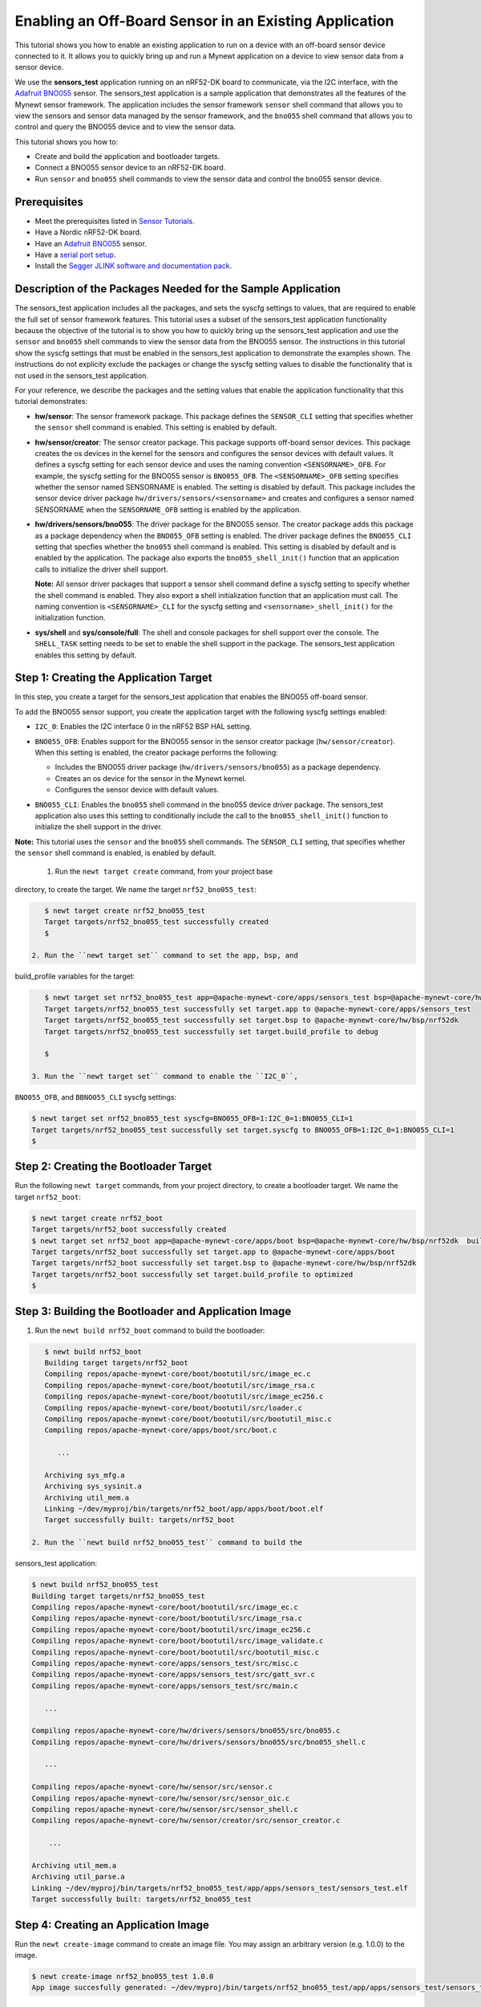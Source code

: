 Enabling an Off-Board Sensor in an Existing Application
-------------------------------------------------------

This tutorial shows you how to enable an existing application to run on
a device with an off-board sensor device connected to it. It allows you
to quickly bring up and run a Mynewt application on a device to view
sensor data from a sensor device.

We use the **sensors\_test** application running on an nRF52-DK board to
communicate, via the I2C interface, with the `Adafruit
BNO055 <https://learn.adafruit.com/adafruit-bno055-absolute-orientation-sensor/overview>`__
sensor. The sensors\_test application is a sample application that
demonstrates all the features of the Mynewt sensor framework. The
application includes the sensor framework ``sensor`` shell command that
allows you to view the sensors and sensor data managed by the sensor
framework, and the ``bno055`` shell command that allows you to control
and query the BNO055 device and to view the sensor data.

This tutorial shows you how to:

-  Create and build the application and bootloader targets.
-  Connect a BNO055 sensor device to an nRF52-DK board.
-  Run ``sensor`` and ``bno055`` shell commands to view the sensor data
   and control the bno055 sensor device.

Prerequisites
~~~~~~~~~~~~~

-  Meet the prerequisites listed in `Sensor
   Tutorials </os/tutorials/sensors/sensors.html>`__.
-  Have a Nordic nRF52-DK board.
-  Have an `Adafruit
   BNO055 <https://learn.adafruit.com/adafruit-bno055-absolute-orientation-sensor/overview>`__
   sensor.
-  Have a `serial port setup </os/get_started/serial_access.html>`__.
-  Install the `Segger JLINK software and documentation
   pack <https://www.segger.com/jlink-software.html>`__.

Description of the Packages Needed for the Sample Application
~~~~~~~~~~~~~~~~~~~~~~~~~~~~~~~~~~~~~~~~~~~~~~~~~~~~~~~~~~~~~

The sensors\_test application includes all the packages, and sets the
syscfg settings to values, that are required to enable the full set of
sensor framework features. This tutorial uses a subset of the
sensors\_test application functionality because the objective of the
tutorial is to show you how to quickly bring up the sensors\_test
application and use the ``sensor`` and ``bno055`` shell commands to view
the sensor data from the BNO055 sensor. The instructions in this
tutorial show the syscfg settings that must be enabled in the
sensors\_test application to demonstrate the examples shown. The
instructions do not explicity exclude the packages or change the syscfg
setting values to disable the functionality that is not used in the
sensors\_test application.

For your reference, we describe the packages and the setting values that
enable the application functionality that this tutorial demonstrates:

-  **hw/sensor**: The sensor framework package. This package defines the
   ``SENSOR_CLI`` setting that specifies whether the ``sensor`` shell
   command is enabled. This setting is enabled by default.

-  **hw/sensor/creator**: The sensor creator package. This package
   supports off-board sensor devices. This package creates the os
   devices in the kernel for the sensors and configures the sensor
   devices with default values. It defines a syscfg setting for each
   sensor device and uses the naming convention ``<SENSORNAME>_OFB``.
   For example, the syscfg setting for the BNO055 sensor is
   ``BNO055_OFB``. The ``<SENSORNAME>_OFB`` setting specifies whether
   the sensor named SENSORNAME is enabled. The setting is disabled by
   default. This package includes the sensor device driver package
   ``hw/drivers/sensors/<sensorname>`` and creates and configures a
   sensor named SENSORNAME when the ``SENSORNAME_OFB`` setting is
   enabled by the application.
-  **hw/drivers/sensors/bno055**: The driver package for the BNO055
   sensor. The creator package adds this package as a package dependency
   when the ``BNO055_OFB`` setting is enabled. The driver package
   defines the ``BNO055_CLI`` setting that specfies whether the
   ``bno055`` shell command is enabled. This setting is disabled by
   default and is enabled by the application. The package also exports
   the ``bno055_shell_init()`` function that an application calls to
   initialize the driver shell support.

   **Note:** All sensor driver packages that support a sensor shell
   command define a syscfg setting to specify whether the shell command
   is enabled. They also export a shell initialization function that an
   application must call. The naming convention is ``<SENSORNAME>_CLI``
   for the syscfg setting and ``<sensorname>_shell_init()`` for the
   initialization function.

-  **sys/shell** and **sys/console/full**: The shell and console
   packages for shell support over the console. The ``SHELL_TASK``
   setting needs to be set to enable the shell support in the package.
   The sensors\_test application enables this setting by default.

Step 1: Creating the Application Target
~~~~~~~~~~~~~~~

In this step, you create a target for the sensors\_test application that enables the BNO055
off-board sensor.

To add the BNO055 sensor support, you create the application target with
the following syscfg settings enabled:

-  ``I2C_0``: Enables the I2C interface 0 in the nRF52 BSP HAL setting.
-  | ``BNO055_OFB``: Enables support for the BNO055 sensor in the sensor
     creator package (``hw/sensor/creator``).
   | When this setting is enabled, the creator package performs the
     following:

   -  Includes the BNO055 driver package (``hw/drivers/sensors/bno055``)
      as a package dependency.
   -  Creates an os device for the sensor in the Mynewt kernel.
   -  Configures the sensor device with default values.

-  ``BNO055_CLI``: Enables the ``bno055`` shell command in the bno055
   device driver package. The sensors\_test application also uses this
   setting to conditionally include the call to the
   ``bno055_shell_init()`` function to initialize the shell support in
   the driver.

**Note:** This tutorial uses the ``sensor`` and the ``bno055`` shell
commands. The ``SENSOR_CLI`` setting, that specifies whether the
``sensor`` shell command is enabled, is enabled by default.

 1. Run the ``newt target create`` command, from your project base
directory, to create the target. We name the target
``nrf52_bno055_test``:

.. code-block:: console


    $ newt target create nrf52_bno055_test
    Target targets/nrf52_bno055_test successfully created
    $

 2. Run the ``newt target set`` command to set the app, bsp, and
build\_profile variables for the target:

.. code-block:: console


    $ newt target set nrf52_bno055_test app=@apache-mynewt-core/apps/sensors_test bsp=@apache-mynewt-core/hw/bsp/nrf52dk build_profile=debug
    Target targets/nrf52_bno055_test successfully set target.app to @apache-mynewt-core/apps/sensors_test
    Target targets/nrf52_bno055_test successfully set target.bsp to @apache-mynewt-core/hw/bsp/nrf52dk
    Target targets/nrf52_bno055_test successfully set target.build_profile to debug

    $

 3. Run the ``newt target set`` command to enable the ``I2C_0``,
``BNO055_OFB``, and ``BBNO055_CLI`` syscfg settings:

.. code-block:: console


    $ newt target set nrf52_bno055_test syscfg=BNO055_OFB=1:I2C_0=1:BNO055_CLI=1
    Target targets/nrf52_bno055_test successfully set target.syscfg to BNO055_OFB=1:I2C_0=1:BNO055_CLI=1
    $

Step 2: Creating the Bootloader Target
~~~~~~~~~~~~~~~

Run the following ``newt target`` commands, from your project directory, to create a
bootloader target. We name the target ``nrf52_boot``:

.. code-block:: console


    $ newt target create nrf52_boot
    Target targets/nrf52_boot successfully created
    $ newt target set nrf52_boot app=@apache-mynewt-core/apps/boot bsp=@apache-mynewt-core/hw/bsp/nrf52dk  build_profile=optimized
    Target targets/nrf52_boot successfully set target.app to @apache-mynewt-core/apps/boot
    Target targets/nrf52_boot successfully set target.bsp to @apache-mynewt-core/hw/bsp/nrf52dk
    Target targets/nrf52_boot successfully set target.build_profile to optimized
    $

Step 3: Building the Bootloader and Application Image
~~~~~~~~~~~~~~~

1. Run the ``newt build nrf52_boot`` command to build the bootloader:

.. code-block:: console

    $ newt build nrf52_boot
    Building target targets/nrf52_boot
    Compiling repos/apache-mynewt-core/boot/bootutil/src/image_ec.c
    Compiling repos/apache-mynewt-core/boot/bootutil/src/image_rsa.c
    Compiling repos/apache-mynewt-core/boot/bootutil/src/image_ec256.c
    Compiling repos/apache-mynewt-core/boot/bootutil/src/loader.c
    Compiling repos/apache-mynewt-core/boot/bootutil/src/bootutil_misc.c
    Compiling repos/apache-mynewt-core/apps/boot/src/boot.c

       ...

    Archiving sys_mfg.a
    Archiving sys_sysinit.a
    Archiving util_mem.a
    Linking ~/dev/myproj/bin/targets/nrf52_boot/app/apps/boot/boot.elf
    Target successfully built: targets/nrf52_boot

 2. Run the ``newt build nrf52_bno055_test`` command to build the
sensors\_test application:

.. code-block:: console

    $ newt build nrf52_bno055_test
    Building target targets/nrf52_bno055_test
    Compiling repos/apache-mynewt-core/boot/bootutil/src/image_ec.c
    Compiling repos/apache-mynewt-core/boot/bootutil/src/image_rsa.c
    Compiling repos/apache-mynewt-core/boot/bootutil/src/image_ec256.c
    Compiling repos/apache-mynewt-core/boot/bootutil/src/image_validate.c
    Compiling repos/apache-mynewt-core/boot/bootutil/src/bootutil_misc.c
    Compiling repos/apache-mynewt-core/apps/sensors_test/src/misc.c
    Compiling repos/apache-mynewt-core/apps/sensors_test/src/gatt_svr.c
    Compiling repos/apache-mynewt-core/apps/sensors_test/src/main.c

       ...

    Compiling repos/apache-mynewt-core/hw/drivers/sensors/bno055/src/bno055.c
    Compiling repos/apache-mynewt-core/hw/drivers/sensors/bno055/src/bno055_shell.c

       ...

    Compiling repos/apache-mynewt-core/hw/sensor/src/sensor.c
    Compiling repos/apache-mynewt-core/hw/sensor/src/sensor_oic.c
    Compiling repos/apache-mynewt-core/hw/sensor/src/sensor_shell.c
    Compiling repos/apache-mynewt-core/hw/sensor/creator/src/sensor_creator.c

        ...

    Archiving util_mem.a
    Archiving util_parse.a
    Linking ~/dev/myproj/bin/targets/nrf52_bno055_test/app/apps/sensors_test/sensors_test.elf
    Target successfully built: targets/nrf52_bno055_test

Step 4: Creating an Application Image
~~~~~~~~~~~~~~~~~~~~~~~~~~~~~~~~~~~~~

Run the ``newt create-image`` command to create an image file. You may
assign an arbitrary version (e.g. 1.0.0) to the image.

.. code-block:: console


    $ newt create-image nrf52_bno055_test 1.0.0
    App image succesfully generated: ~/dev/myproj/bin/targets/nrf52_bno055_test/app/apps/sensors_test/sensors_test.img

Step 5: Connecting the BNO055 Sensor to the nRF52-DK Board
~~~~~~~~~~~~~~~~~~~~~~~~~~~~~~~~~~~~~~~~~~~~~~~~~~~~~~~~~~

Connect the pins from the BNO055 sensor to the nRF52-DK board as
specified in the following table:

+----------+--------------+----------------+
| Lines    | BNO055 Pin   | nRF52-DK Pin   |
+==========+==============+================+
| Power    | Vin          | 5V             |
+----------+--------------+----------------+
| Clock    | SCL          | P0.27          |
+----------+--------------+----------------+
| Data     | SDA          | P0.26          |
+----------+--------------+----------------+
| Ground   | GND          | GND            |
+----------+--------------+----------------+

|Alt Layout - BNO055| |Alt Layout - NRF52\_IC2|

Step 6: Connecting the nRF52-DK Board to your Computer
~~~~~~~~~~~~~~~

1. Set up two connections between your computer and the nRF52-DK board:

-  A serial connection to communicate with the sensors\_test application
   and view the sensor data and hardware information via the Mynewt
   shell.

   You can reference the `Serial Port
   Setup <../get_started/serial_access.html>`__ tutorial for more
   information on setting up a serial communication.

-  A connection from your computer to the micro-USB port on the nRF52-DK
   board to power the board and to load the bootloader and application
   image.

 2. Turn the power on the board to ON. You should see the green LED
light up on the board.

Step 7: Loading the Bootloader and the Application Image
~~~~~~~~~~~~~~~

1. Run the ``newt load nrf52_boot`` command to load the bootloader onto the board:

.. code-block:: console


    $ newt load nrf52_boot
    Loading bootloader
    $

 2. Run the ``newt load nrf52_bno055_test`` command to load the
application image on to the board:

.. code-block:: console


    $ newt load nrf52_bno055_test
    Loading app image into slot 1
    $

 3. Power the nRF52-DK board OFF and ON.

Step 8: Using a Terminal Emulator to Connect to the Application Console
~~~~~~~~~~~~~~~

Start up a terminal emulator to connect the sensors\_test application
console. You can use one of the terminal emulators listed below or one
of your choice:

-  On Mac OS and Linux platforms, you can run
   ``minicom -D /dev/tty.usbserial-<port> -b 115200`` to connect to the
   console of your app. Note that on Linux, the format of the port name
   is ``/dev/ttyUSB<N>``, where N is a number.

-  On Windows, you can use a terminal application such as PuTTY to
   connect to the device.

   If you located your port from a MinGW terminal, the port name format
   is ``/dev/ttyS<N>``, where ``N`` is a number. You must map the port
   name to a Windows COM port: ``/dev/ttyS<N>`` maps to ``COM<N+1>``.
   For example, ``/dev/ttyS2`` maps to ``COM3``.

   You can also use the Windows Device Manager to locate the COM port.

 We use minicom for this tutorial. After minicom connects, enter
<return> to ensure the shell is running. You should see the ``compat>``
prompt:

.. code-block:: console


    Welcome to minicom 2.7.1

    OPTIONS:
    Compiled on May 17 2017, 15:29:14.
    Port /dev/tty.usbserial, 13:55:21

    Press Meta-Z for help on special keys


    010674 compat>

Step 9: Viewing the Registered Sensors and Sensor Data
~~~~~~~~~~~~~~~

The sensor framework package implements the ``sensor`` shell command. This command
allows you to:

-  List all the registered sensor devices.
-  View the sensor types that a registered sensor device supports.
-  Read sensor data samples.

To view the command syntax, enter ``sensor``

.. code-block:: console


    002340 Possible commands for sensor are:
    002341   list
    002341       list of sensors registered
    002342   read <sensor_name> <type> [-n nsamples] [-i poll_itvl(ms)] [-d poll_du]
    002344       read <no_of_samples> from sensor<sensor_name> of type:<type> at pr
    002347       at <poll_interval> rate for <poll_duration>
    002348   type <sensor_name>
    002349       types supported by registered sensor
    002350 compat>

Listing the Registered Sensors
^^^^^^^^^^^^^^^^^^^

You use the ``sensor list`` command to list all the registered sensor devices:

.. code-block:: console


    031798 compat> sensor list
    129441 sensor dev = bno055_0, configured type = 0x1 0x2 0x4 0x200 0x1000 0x2000
    129444 compat>

The output shows one sensor, **bno055\_0**, registered, and the
configured types for the sensor. A configure type is a subset of the
types that a sensor supports.

Listing the Types that a Sensor Supports
^^^^^^^^^^^^^^^^^^^^^^^^^^^^^^^^^^^^^^^^

You use the ``sensor type`` command to list the types that a sensor
supports:

.. code-block:: console


    031822 compat> sensor type bno055_0
    033156 sensor dev = bno055_0,
    type =
    033157     accelerometer: 0x1
    033157     magnetic field: 0x2
    033158     gyroscope: 0x4
    033159     temperature: 0x10
    033160     vector: 0x200
    033160     accel: 0x1000
    033161     gravity: 0x2000
    033162     euler: 0x4000

Viewing Sensor Data Samples
^^^^^^^^^^^^^^^^^^^

You use the ``sensor read`` command to
read data samples for a configured type. You can specify the number of
samples to read, a poll interval, and a poll duration. You can only view
sensor data for the sensor types that a sensor device is configured for.

**Example 1:** Read 5 samples of accelerometer data from the
**bno055\_0** sensor:

.. code-block:: console


    033163 compat> sensor read bno055_0 0x1 -n 5
    042974 ts: [ secs: 335 usecs: 745441 cputime: 336218225 ]
    042976 x = -0.519999968 y = -7.289999968 z = 6.489999776
    042978 ts: [ secs: 335 usecs: 771216 cputime: 336244000 ]
    042979 x = -0.529999968 y = -7.360000128 z = 6.559999936
    042981 ts: [ secs: 335 usecs: 794640 cputime: 336267424 ]
    042982 x = -0.529999968 y = -7.340000160 z = 6.480000032
    042983 ts: [ secs: 335 usecs: 810795 cputime: 336283579 ]
    042984 x = -0.519999968 y = -7.300000192 z = 6.530000224
    042986 ts: [ secs: 335 usecs: 833703 cputime: 336306487 ]
    042987 x = -0.510000000 y = -7.309999936 z = 6.380000128

Each sample contains two lines of output. The first line is the time
when the sample is read. The second line is the sample data. For the
example output:

These two lines are for the first sample:

.. code-block:: console


    042974 ts: [ secs: 335 usecs: 745441 cputime: 336218225 ]
    042976 x = -0.519999968 y = -7.289999968 z = 6.489999776

 These two lines are for the last sample:

.. code-block:: console


    042986 ts: [ secs: 335 usecs: 833703 cputime: 336306487 ]
    042987 x = -0.510000000 y = -7.309999936 z = 6.380000128

**Example 2:** Read the vector data at 20 ms poll interval. You can
enter ``ctrl-c``, ``q <return>``, or ``Q <return>`` to stop the polling.

.. code-block:: console

    002350 compat> sensor read bno055_0 0x200 -i 20
    019271 ts: [ secs: 150 usecs: 560056 cputime: 151019584 ]
    019272 x = 3.442626944 y = 0.026977540 z = 3.993286144 w = 0.829833984
    019274 ts: [ secs: 150 usecs: 580598 cputime: 151040126 ]
    019275 x = 3.442626944 y = 0.026977540 z = 3.993286144 w = 0.829833984
    019277 ts: [ secs: 150 usecs: 604036 cputime: 151063564 ]
    019278 x = 3.442626944 y = 0.026977540 z = 3.993286144 w = 0.829833984
    019280 ts: [ secs: 150 usecs: 627474 cputime: 151087002 ]
    019281 x = 3.442626944 y = 0.026977540 z = 3.993286144 w = 0.829833984
    019283 ts: [ secs: 150 usecs: 650912 cputime: 151110440 ]
    019284 x = 3.442626944 y = 0.026977540 z = 3.993286144 w = 0.829833984
    019286 ts: [ secs: 150 usecs: 674350 cputime: 151133878 ]
    019287 x = 3.442626944 y = 0.026977540 z = 3.993286144 w = 0.829833984
    019289 ts: [ secs: 150 usecs: 697788 cputime: 151157316 ]
    019290 x = 3.442626944 y = 0.026977540 z = 3.993286144 w = 0.829833984
    019292 ts: [ secs: 150 usecs: 721225 cputime: 151180753 ]
    019293 x = 3.442626944 y = 0.026977540 z = 3.993286144 w = 0.829833984
    019295 ts: [ secs: 150 usecs: 744663 cputime: 151204191 ]
    019296 x = 3.442626944 y = 0.026977540 z = 3.993286144 w = 0.829833984
    019298 ts: [ secs: 150 usecs: 768101 cputime: 151227629 ]
    019299 x = 3.442626944 y = 0.026977540 z = 3.993286144 w = 0.829833984
    019301 ts: [ secs: 150 usecs: 791539 cputime: 151251067 ]
    019302 x = 3.442626944 y = 0.026977540 z = 3.993286144 w = 0.829833984

Step 10: Controlling and Viewing Sensor Device Hardware and Sensor Data
~~~~~~~~~~~~~~~

The BNO055 device driver implements the ``bno055`` shell command
that allows you to:

-  Read sensor data samples for all the sensor types that the device
   supports.

   **Note:** The ``sensor`` shell command discussed previously only
   reads sensor data for configured sensor types.

-  Query the chip id, sensor revisions, content of registers, sensor
   offsets.
-  Reset the device.
-  Change the power mode.
-  Change the operation mode.

Enter ``bno055`` to see the command syntax:

.. code-block:: console


    711258 bno055 cmd  [flags...]
    711259 cmd:
    711259  r     [n_samples] [ 0-acc          | 1 -mag       | 2 -gyro    | 4 -tem|
                                9-quat         | 26-linearacc | 27-gravity | 28-eul]

    711264  mode  [0-config   | 1-acc          | 2 -mag       | 3 -gyro    | 4 -acc|
                   5-accgyro  | 6-maggyro      | 7 -amg       | 8 -imuplus | 9 -com|
                   9-m4g      |11-NDOF_FMC_OFF | 12-NDOF  ]
    711269  chip_id
    711270  rev
    711270  reset
    711270  pmode [0-normal   | 1-lowpower     | 2-suspend]
    711272  sensor_offsets
    711272  dumpreg [addr]

 \*\* Example 3: \*\* Query the device chip id:

.. code-block:: console


    711273 compat> bno055 chip_id
    769056 0xA0

**Example 4:** View the sensor revisions:

.. code-block:: console


    827472 compat> bno055 rev
    862354 accel_rev:0xFB
    mag_rev:0x32
    gyro_rev:0x0F
    sw_rev:0x311
    bl_rev:0x15

Next Steps
~~~~~~~~~~~~~~~


Now that you have successfully enabled an application to communicate
with a sensor, We recommend that you:

-  Experiment with other ``sensor`` and ``bno055`` shell commands in
   this tutorial to view other types of sensor data.
-  Change the default configuration values for the sensor. See the
   `Changing the Default Configuration for a Sensor
   tutorial </os/tutorials/sensors/sensor_offboard_config.html>`__.
-  Try a different off-board sensor. You can follow most of the
   procedures in this tutorial to enable other sensors in the
   sensors\_test application. The ``syscfg.yml`` file for the
   ``hw/sensor/creator/`` package specifies the off-board sensors that
   Mynewt currently supports. You will need to:

   -  Enable the ``<SENSORNAME>_OFB`` setting to include the sensor
      driver package and to create and initialize the sensor device.
   -  Enable the correct interface in the nRF52 BSP to communicate with
      the sensor device.
   -  Enable the sensor device driver shell command if the driver
      supports the shell. You can check the ``syscfg.yml`` file for the
      sensor device driver package in the
      ``hw/drivers/sensor/<sensorname>`` directory.

-  Try one of the other sensor tutorials listed in the `Sensor Tutorials
   Overview </os/tutorials/sensors/sensors.html>`__.

.. |Alt Layout - BNO055| image:: /os/tutorials/pics/BNO055_small.jpg
.. |Alt Layout - NRF52\_IC2| image:: /os/tutorials/pics/NRF52_I2C_small.jpg
